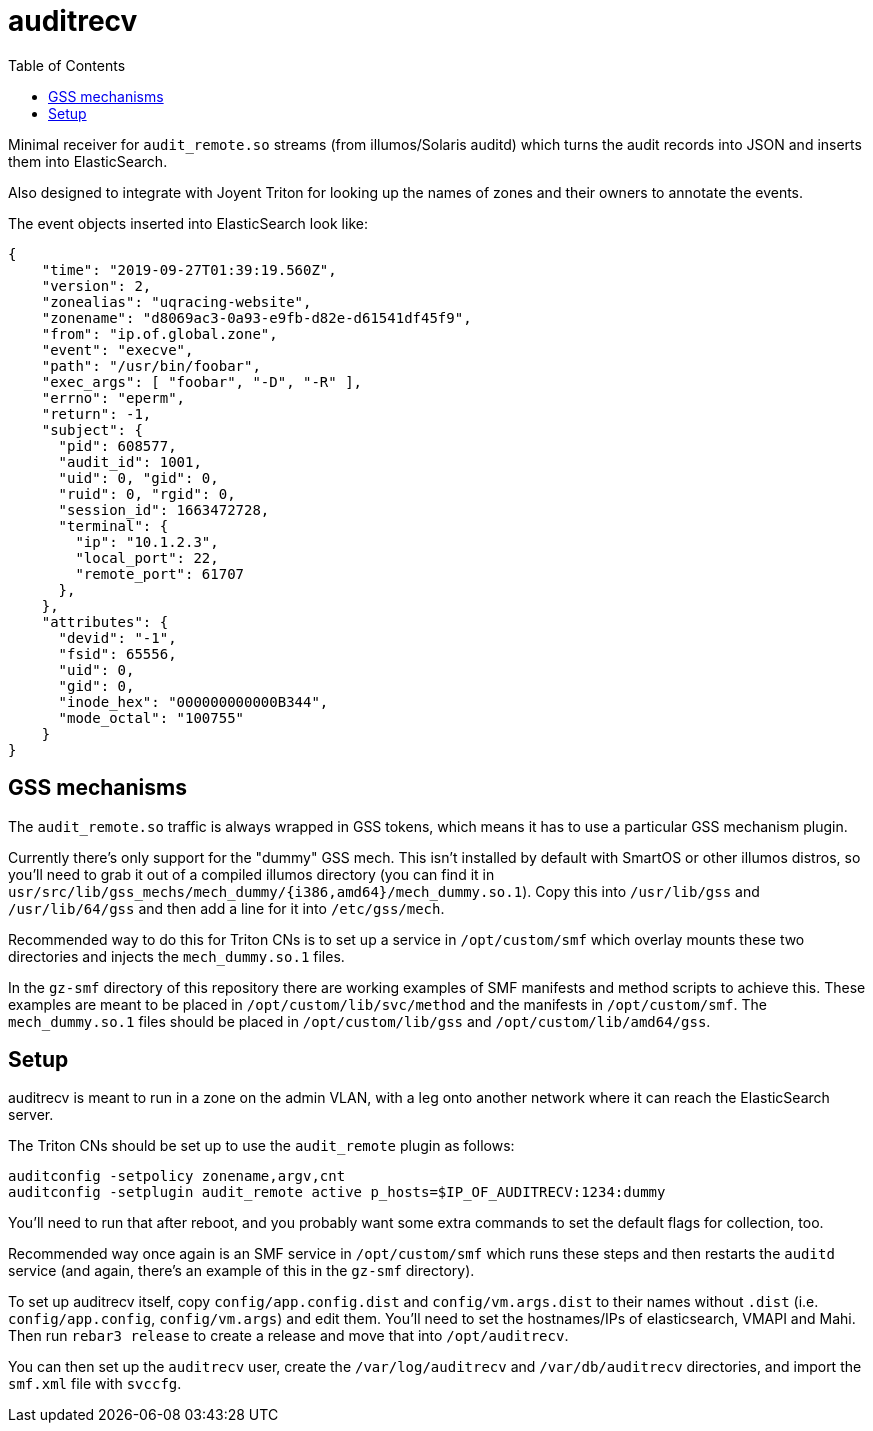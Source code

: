 :toc: left
:source-highlighter: pygments
:doctype: book
:idprefix:
:docinfo:

# auditrecv

Minimal receiver for `audit_remote.so` streams (from illumos/Solaris auditd)
which turns the audit records into JSON and inserts them into ElasticSearch. 

Also designed to integrate with Joyent Triton for looking up the names of
zones and their owners to annotate the events.

The event objects inserted into ElasticSearch look like:

[source,json]
----
{
    "time": "2019-09-27T01:39:19.560Z",
    "version": 2,
    "zonealias": "uqracing-website",
    "zonename": "d8069ac3-0a93-e9fb-d82e-d61541df45f9",
    "from": "ip.of.global.zone",
    "event": "execve",
    "path": "/usr/bin/foobar",
    "exec_args": [ "foobar", "-D", "-R" ],
    "errno": "eperm",
    "return": -1,
    "subject": {
      "pid": 608577,
      "audit_id": 1001,
      "uid": 0, "gid": 0,
      "ruid": 0, "rgid": 0,
      "session_id": 1663472728,
      "terminal": {
        "ip": "10.1.2.3",
        "local_port": 22,
        "remote_port": 61707
      },
    },
    "attributes": {
      "devid": "-1",
      "fsid": 65556,
      "uid": 0,
      "gid": 0,
      "inode_hex": "000000000000B344",
      "mode_octal": "100755"
    }
}
----

## GSS mechanisms

The `audit_remote.so` traffic is always wrapped in GSS tokens, which means
it has to use a particular GSS mechanism plugin.

Currently there's only support for the "dummy" GSS mech. This isn't installed
by default with SmartOS or other illumos distros, so you'll need to grab it
out of a compiled illumos directory (you can find it in
`usr/src/lib/gss_mechs/mech_dummy/{i386,amd64}/mech_dummy.so.1`). Copy this
into `/usr/lib/gss` and `/usr/lib/64/gss` and then add a line for it into
`/etc/gss/mech`.

Recommended way to do this for Triton CNs is to set up a service in 
`/opt/custom/smf` which overlay mounts these two directories and injects the
`mech_dummy.so.1` files.

In the `gz-smf` directory of this repository there are working examples of
SMF manifests and method scripts to achieve this. These examples are meant to
be placed in `/opt/custom/lib/svc/method` and the manifests in
`/opt/custom/smf`. The `mech_dummy.so.1` files should be placed in
`/opt/custom/lib/gss` and `/opt/custom/lib/amd64/gss`.

## Setup

auditrecv is meant to run in a zone on the admin VLAN, with a leg onto another
network where it can reach the ElasticSearch server.

The Triton CNs should be set up to use the `audit_remote` plugin as follows:

----
auditconfig -setpolicy zonename,argv,cnt
auditconfig -setplugin audit_remote active p_hosts=$IP_OF_AUDITRECV:1234:dummy
----

You'll need to run that after reboot, and you probably want some extra commands
to set the default flags for collection, too.

Recommended way once again is an SMF service in `/opt/custom/smf` which runs
these steps and then restarts the `auditd` service (and again, there's an
example of this in the `gz-smf` directory).

To set up auditrecv itself, copy `config/app.config.dist` and
`config/vm.args.dist` to their names without `.dist` (i.e. `config/app.config`,
`config/vm.args`) and edit them. You'll need to set the hostnames/IPs of
elasticsearch, VMAPI and Mahi. Then run `rebar3 release` to create a release
and move that into `/opt/auditrecv`.

You can then set up the `auditrecv` user, create the `/var/log/auditrecv` and
`/var/db/auditrecv` directories, and import the `smf.xml` file with `svccfg`.

